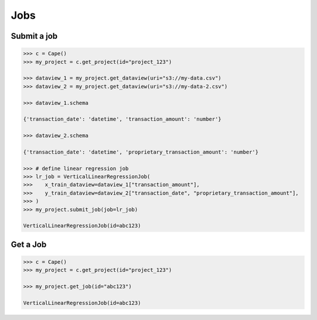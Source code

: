 Jobs
==========

Submit a job
------------

.. code-block:: python

    >>> c = Cape()
    >>> my_project = c.get_project(id="project_123")

    >>> dataview_1 = my_project.get_dataview(uri="s3://my-data.csv")
    >>> dataview_2 = my_project.get_dataview(uri="s3://my-data-2.csv")
    
    >>> dataview_1.schema

    {'transaction_date': 'datetime', 'transaction_amount': 'number'}

    >>> dataview_2.schema

    {'transaction_date': 'datetime', 'proprietary_transaction_amount': 'number'}
    
    >>> # define linear regression job
    >>> lr_job = VerticalLinearRegressionJob(
    >>>    x_train_dataview=dataview_1["transaction_amount"],
    >>>    y_train_dataview=dataview_2["transaction_date", "proprietary_transaction_amount"],
    >>> )
    >>> my_project.submit_job(job=lr_job)

    VerticalLinearRegressionJob(id=abc123)


Get a Job
---------

.. code-block:: python

    >>> c = Cape()
    >>> my_project = c.get_project(id="project_123")
    
    >>> my_project.get_job(id="abc123")

    VerticalLinearRegressionJob(id=abc123)
